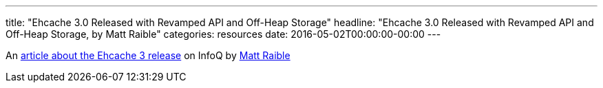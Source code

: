 ---
title: "Ehcache 3.0 Released with Revamped API and Off-Heap Storage"
headline: "Ehcache 3.0 Released with Revamped API and Off-Heap Storage, by Matt Raible"
categories: resources
date: 2016-05-02T00:00:00-00:00
---

An https://www.infoq.com/news/2016/05/ehcache-3.0[article about the Ehcache 3 release] on InfoQ by https://twitter.com/mraible[Matt Raible]